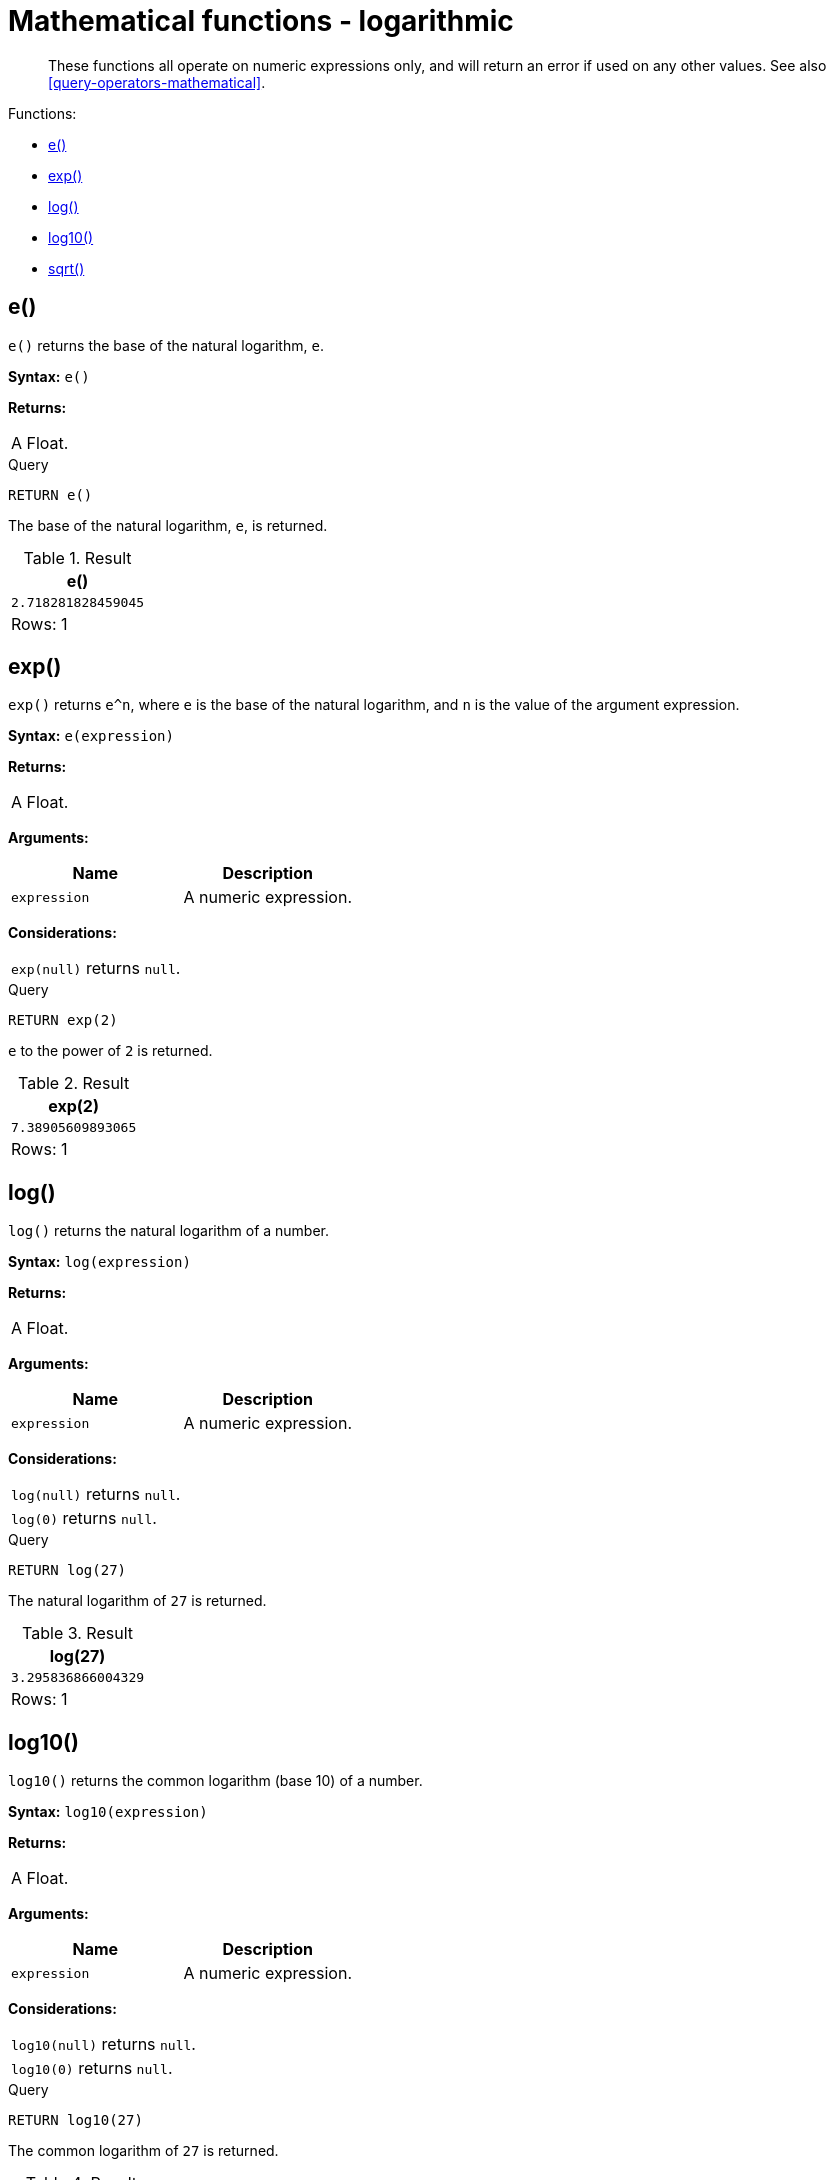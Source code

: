 [[query-functions-logarithmic]]
= Mathematical functions - logarithmic

[abstract]
--
These functions all operate on numeric expressions only, and will return an error if used on any other values. See also <<query-operators-mathematical>>.
--

Functions:

* <<functions-e, e()>>
* <<functions-exp, exp()>>
* <<functions-log, log()>>
* <<functions-log10, log10()>>
* <<functions-sqrt, sqrt()>>
      

[[functions-e]]
== e()

`e()` returns the base of the natural logarithm, `e`.

*Syntax:* `e()`

*Returns:*
|===
|
A Float.
|===




.Query
[source, cypher]
----
RETURN e()
----

The base of the natural logarithm, `e`, is returned.

.Result
[role="queryresult",options="header,footer",cols="1*<m"]
|===
| +e()+
| +2.718281828459045+
1+d|Rows: 1
|===

ifndef::nonhtmloutput[]
[subs="none"]
++++
<formalpara role="cypherconsole">
<title>Try this query live</title>
<para><database><![CDATA[
none
]]></database><command><![CDATA[
RETURN e()
]]></command></para></formalpara>
++++
endif::nonhtmloutput[]

[[functions-exp]]
== exp()

`exp()` returns `e^n`, where `e` is the base of the natural logarithm, and `n` is the value of the argument expression.

*Syntax:* `e(expression)`

*Returns:*
|===
|
A Float.
|===


*Arguments:*
[options="header"]
|===
| Name | Description
| `expression` | A numeric expression.
|===


*Considerations:*
|===
|`exp(null)` returns `null`.
|===


.Query
[source, cypher]
----
RETURN exp(2)
----

`e` to the power of `2` is returned.

.Result
[role="queryresult",options="header,footer",cols="1*<m"]
|===
| +exp(2)+
| +7.38905609893065+
1+d|Rows: 1
|===

ifndef::nonhtmloutput[]
[subs="none"]
++++
<formalpara role="cypherconsole">
<title>Try this query live</title>
<para><database><![CDATA[
none
]]></database><command><![CDATA[
RETURN exp(2)
]]></command></para></formalpara>
++++
endif::nonhtmloutput[]

[[functions-log]]
== log()

`log()` returns the natural logarithm of a number.

*Syntax:* `log(expression)`

*Returns:*
|===
|
A Float.
|===


*Arguments:*
[options="header"]
|===
| Name | Description
| `expression` | A numeric expression.
|===


*Considerations:*
|===
|`log(null)` returns `null`.
|`log(0)` returns `null`.
|===


.Query
[source, cypher]
----
RETURN log(27)
----

The natural logarithm of `27` is returned.

.Result
[role="queryresult",options="header,footer",cols="1*<m"]
|===
| +log(27)+
| +3.295836866004329+
1+d|Rows: 1
|===

ifndef::nonhtmloutput[]
[subs="none"]
++++
<formalpara role="cypherconsole">
<title>Try this query live</title>
<para><database><![CDATA[
none
]]></database><command><![CDATA[
RETURN log(27)
]]></command></para></formalpara>
++++
endif::nonhtmloutput[]

[[functions-log10]]
== log10()

`log10()` returns the common logarithm (base 10) of a number.

*Syntax:* `log10(expression)`

*Returns:*
|===
|
A Float.
|===


*Arguments:*
[options="header"]
|===
| Name | Description
| `expression` | A numeric expression.
|===


*Considerations:*
|===
|`log10(null)` returns `null`.
|`log10(0)` returns `null`.
|===


.Query
[source, cypher]
----
RETURN log10(27)
----

The common logarithm of `27` is returned.

.Result
[role="queryresult",options="header,footer",cols="1*<m"]
|===
| +log10(27)+
| +1.4313637641589874+
1+d|Rows: 1
|===

ifndef::nonhtmloutput[]
[subs="none"]
++++
<formalpara role="cypherconsole">
<title>Try this query live</title>
<para><database><![CDATA[
none
]]></database><command><![CDATA[
RETURN log10(27)
]]></command></para></formalpara>
++++
endif::nonhtmloutput[]

[[functions-sqrt]]
== sqrt()

`sqrt()` returns the square root of a number.

*Syntax:* `sqrt(expression)`

*Returns:*
|===
|
A Float.
|===


*Arguments:*
[options="header"]
|===
| Name | Description
| `expression` | A numeric expression.
|===


*Considerations:*
|===
|`sqrt(null)` returns `null`.
|`sqrt(<any negative number>)` returns `null`
|===


.Query
[source, cypher]
----
RETURN sqrt(256)
----

The square root of `256` is returned.

.Result
[role="queryresult",options="header,footer",cols="1*<m"]
|===
| +sqrt(256)+
| +16.0+
1+d|Rows: 1
|===

ifndef::nonhtmloutput[]
[subs="none"]
++++
<formalpara role="cypherconsole">
<title>Try this query live</title>
<para><database><![CDATA[
none
]]></database><command><![CDATA[
RETURN sqrt(256)
]]></command></para></formalpara>
++++
endif::nonhtmloutput[]

